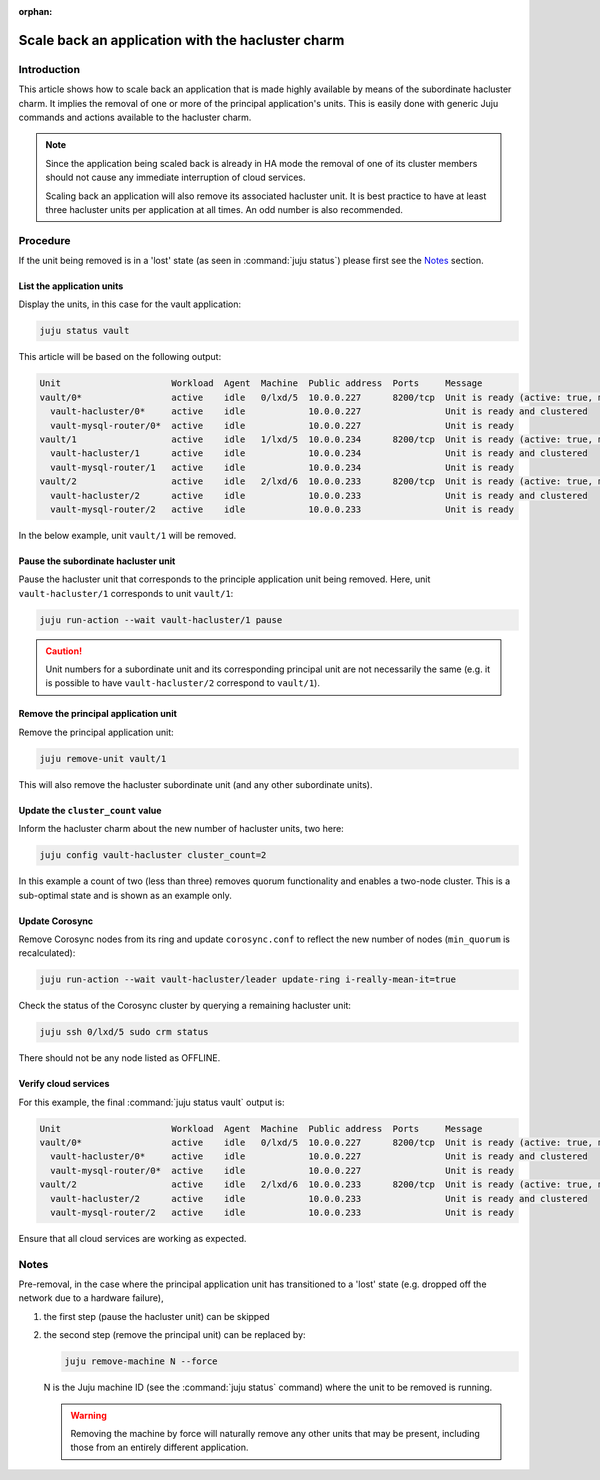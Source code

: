 :orphan:

==================================================
Scale back an application with the hacluster charm
==================================================

Introduction
------------

This article shows how to scale back an application that is made highly
available by means of the subordinate hacluster charm. It implies the removal
of one or more of the principal application's units. This is easily done with
generic Juju commands and actions available to the hacluster charm.

.. note::

   Since the application being scaled back is already in HA mode the removal of
   one of its cluster members should not cause any immediate interruption of
   cloud services.

   Scaling back an application will also remove its associated hacluster unit.
   It is best practice to have at least three hacluster units per application
   at all times. An odd number is also recommended.

Procedure
---------

If the unit being removed is in a 'lost' state (as seen in :command:`juju
status`) please first see the `Notes`_ section.

List the application units
~~~~~~~~~~~~~~~~~~~~~~~~~~

Display the units, in this case for the vault application:

.. code-block:: none

   juju status vault

This article will be based on the following output:

.. code-block:: console

   Unit                     Workload  Agent  Machine  Public address  Ports     Message
   vault/0*                 active    idle   0/lxd/5  10.0.0.227      8200/tcp  Unit is ready (active: true, mlock: disabled)
     vault-hacluster/0*     active    idle            10.0.0.227                Unit is ready and clustered
     vault-mysql-router/0*  active    idle            10.0.0.227                Unit is ready
   vault/1                  active    idle   1/lxd/5  10.0.0.234      8200/tcp  Unit is ready (active: true, mlock: disabled)
     vault-hacluster/1      active    idle            10.0.0.234                Unit is ready and clustered
     vault-mysql-router/1   active    idle            10.0.0.234                Unit is ready
   vault/2                  active    idle   2/lxd/6  10.0.0.233      8200/tcp  Unit is ready (active: true, mlock: disabled)
     vault-hacluster/2      active    idle            10.0.0.233                Unit is ready and clustered
     vault-mysql-router/2   active    idle            10.0.0.233                Unit is ready

In the below example, unit ``vault/1`` will be removed.

Pause the subordinate hacluster unit
~~~~~~~~~~~~~~~~~~~~~~~~~~~~~~~~~~~~

Pause the hacluster unit that corresponds to the principle application unit
being removed. Here, unit ``vault-hacluster/1`` corresponds to unit
``vault/1``:

.. code-block:: none

   juju run-action --wait vault-hacluster/1 pause

.. caution::

   Unit numbers for a subordinate unit and its corresponding principal unit are
   not necessarily the same (e.g. it is possible to have ``vault-hacluster/2``
   correspond to ``vault/1``).

Remove the principal application unit
~~~~~~~~~~~~~~~~~~~~~~~~~~~~~~~~~~~~~

Remove the principal application unit:

.. code-block:: none

   juju remove-unit vault/1

This will also remove the hacluster subordinate unit (and any other subordinate
units).

Update the ``cluster_count`` value
~~~~~~~~~~~~~~~~~~~~~~~~~~~~~~~~~~

Inform the hacluster charm about the new number of hacluster units, two here:

.. code-block:: none

   juju config vault-hacluster cluster_count=2

In this example a count of two (less than three) removes quorum functionality
and enables a two-node cluster. This is a sub-optimal state and is shown as an
example only.

Update Corosync
~~~~~~~~~~~~~~~

Remove Corosync nodes from its ring and update ``corosync.conf`` to reflect the
new number of nodes (``min_quorum`` is recalculated):

.. code-block:: none

   juju run-action --wait vault-hacluster/leader update-ring i-really-mean-it=true

Check the status of the Corosync cluster by querying a remaining hacluster
unit:

.. code-block:: none

   juju ssh 0/lxd/5 sudo crm status

There should not be any node listed as OFFLINE.

Verify cloud services
~~~~~~~~~~~~~~~~~~~~~

For this example, the final :command:`juju status vault` output is:

.. code-block:: console

   Unit                     Workload  Agent  Machine  Public address  Ports     Message
   vault/0*                 active    idle   0/lxd/5  10.0.0.227      8200/tcp  Unit is ready (active: true, mlock: disabled)
     vault-hacluster/0*     active    idle            10.0.0.227                Unit is ready and clustered
     vault-mysql-router/0*  active    idle            10.0.0.227                Unit is ready
   vault/2                  active    idle   2/lxd/6  10.0.0.233      8200/tcp  Unit is ready (active: true, mlock: disabled)
     vault-hacluster/2      active    idle            10.0.0.233                Unit is ready and clustered
     vault-mysql-router/2   active    idle            10.0.0.233                Unit is ready

Ensure that all cloud services are working as expected.

Notes
-----

Pre-removal, in the case where the principal application unit has transitioned
to a 'lost' state (e.g. dropped off the network due to a hardware failure),

#. the first step (pause the hacluster unit) can be skipped
#. the second step (remove the principal unit) can be replaced by:

   .. code-block:: none

      juju remove-machine N --force

   N is the Juju machine ID (see the :command:`juju status` command) where the
   unit to be removed is running.

   .. warning::

      Removing the machine by force will naturally remove any other units that
      may be present, including those from an entirely different application.
